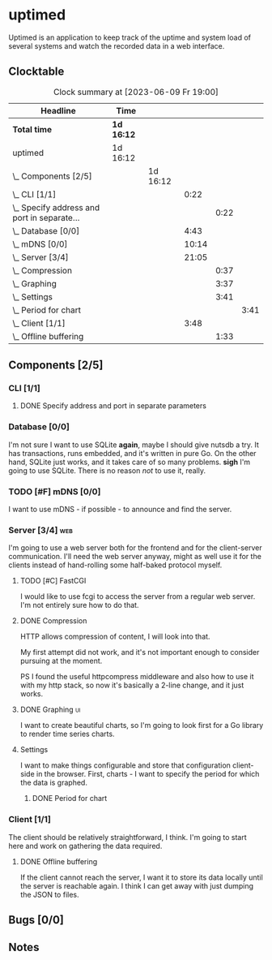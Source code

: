# -*- mode: org; fill-column: 78; -*-
# Time-stamp: <2023-06-09 19:00:52 krylon>
#
#+TAGS: optimize(o) refactor(r) bug(b) feature(f) architecture(a)
#+TAGS: web(w) database(d) javascript(j) ui(u)
#+TODO: TODO(t) IMPLEMENT(i) TEST(e) RESEARCH(r) | DONE(d)
#+TODO: MEDITATE(m) PLANNING(p) REFINE(n) | FAILED(f) CANCELLED(c) SUSPENDED(s)
#+TODO: EXPERIMENT(x) |
#+PRIORITIES: A G D

* uptimed
  Uptimed is an application to keep track of the uptime and system load of
  several systems and watch the recorded data in a web interface.
** Clocktable
   #+BEGIN: clocktable :scope file :maxlevel 20
   #+CAPTION: Clock summary at [2023-06-09 Fr 19:00]
   | Headline                                        | Time       |          |       |      |      |
   |-------------------------------------------------+------------+----------+-------+------+------|
   | *Total time*                                    | *1d 16:12* |          |       |      |      |
   |-------------------------------------------------+------------+----------+-------+------+------|
   | uptimed                                         | 1d 16:12   |          |       |      |      |
   | \_  Components [2/5]                            |            | 1d 16:12 |       |      |      |
   | \_    CLI [1/1]                                 |            |          |  0:22 |      |      |
   | \_      Specify address and port in separate... |            |          |       | 0:22 |      |
   | \_    Database [0/0]                            |            |          |  4:43 |      |      |
   | \_    mDNS [0/0]                                |            |          | 10:14 |      |      |
   | \_    Server [3/4]                              |            |          | 21:05 |      |      |
   | \_      Compression                             |            |          |       | 0:37 |      |
   | \_      Graphing                                |            |          |       | 3:37 |      |
   | \_      Settings                                |            |          |       | 3:41 |      |
   | \_        Period for chart                      |            |          |       |      | 3:41 |
   | \_    Client [1/1]                              |            |          |  3:48 |      |      |
   | \_      Offline buffering                       |            |          |       | 1:33 |      |
   #+END:
** Components [2/5]
   :PROPERTIES:
   :COOKIE_DATA: todo recursive
   :VISIBILITY: children
   :END:
*** CLI [1/1]
    :PROPERTIES:
    :COOKIE_DATA: todo recursive
    :VISIBILITY: children
    :END:
**** DONE Specify address and port in separate parameters
     CLOSED: [2023-06-07 Mi 09:52]
     :LOGBOOK:
     CLOCK: [2023-06-07 Mi 09:30]--[2023-06-07 Mi 09:52] =>  0:22
     :END:
*** Database [0/0]
    :PROPERTIES:
    :COOKIE_DATA: todo recursive
    :VISIBILITY: children
    :END:
    :LOGBOOK:
    CLOCK: [2023-06-02 Fr 17:57]--[2023-06-02 Fr 17:58] =>  0:01
    CLOCK: [2023-06-02 Fr 16:40]--[2023-06-02 Fr 16:59] =>  0:19
    CLOCK: [2023-06-02 Fr 10:12]--[2023-06-02 Fr 10:51] =>  0:39
    CLOCK: [2023-06-02 Fr 09:35]--[2023-06-02 Fr 10:00] =>  0:25
    CLOCK: [2023-06-01 Do 18:33]--[2023-06-01 Do 21:52] =>  3:19
    :END:
    I'm not sure I want to use SQLite *again*, maybe I should give nutsdb a
    try. It has transactions, runs embedded, and it's written in pure Go.
    On the other hand, SQLite just works, and it takes care of so many
    problems.
    *sigh* I'm going to use SQLite. There is no reason /not/ to use it,
    really.
*** TODO [#F] mDNS [0/0]
    :LOGBOOK:
    CLOCK: [2023-06-09 Fr 17:15]--[2023-06-09 Fr 19:00] =>  1:45
    CLOCK: [2023-06-09 Fr 14:28]--[2023-06-09 Fr 14:55] =>  0:27
    CLOCK: [2023-06-09 Fr 10:23]--[2023-06-09 Fr 12:05] =>  1:42
    CLOCK: [2023-06-07 Mi 16:37]--[2023-06-07 Mi 22:57] =>  6:20
    :END:
    I want to use mDNS - if possible - to announce and find the server.
*** Server [3/4]                                                        :web:
    :PROPERTIES:
    :COOKIE_DATA: todo recursive
    :VISIBILITY: children
    :END:
    :LOGBOOK:
    CLOCK: [2023-06-05 Mo 16:54]--[2023-06-05 Mo 17:37] =>  0:43
    CLOCK: [2023-06-05 Mo 09:56]--[2023-06-05 Mo 12:25] =>  2:29
    CLOCK: [2023-06-03 Sa 20:48]--[2023-06-03 Sa 23:22] =>  2:34
    CLOCK: [2023-06-03 Sa 16:24]--[2023-06-03 Sa 20:22] =>  3:58
    CLOCK: [2023-06-02 Fr 19:22]--[2023-06-02 Fr 21:32] =>  2:10
    CLOCK: [2023-06-02 Fr 17:58]--[2023-06-02 Fr 19:14] =>  1:16
    :END:
    I'm going to use a web server both for the frontend and for the
    client-server communication. I'll need the web server anyway, might as
    well use it for the clients instead of hand-rolling some half-baked
    protocol myself.
**** TODO [#C] FastCGI
     I would like to use fcgi to access the server from a regular web
     server. I'm not entirely sure how to do that.
**** DONE Compression
     CLOSED: [2023-06-06 Di 10:57]
     :LOGBOOK:
     CLOCK: [2023-06-06 Di 10:45]--[2023-06-06 Di 10:57] =>  0:12
     CLOCK: [2023-06-06 Di 10:11]--[2023-06-06 Di 10:36] =>  0:25
     :END:
     HTTP allows compression of content, I will look into that.

     My first attempt did not work, and it's not important enough to consider
     pursuing at the moment.

     PS I found the useful httpcompress middleware and also how to use it with
     my http stack, so now it's basically a 2-line change, and it just works.
**** DONE Graphing                                                       :ui:
     CLOSED: [2023-06-05 Mo 22:00]
     :LOGBOOK:
     CLOCK: [2023-06-05 Mo 21:20]--[2023-06-05 Mo 22:00] =>  0:40
     CLOCK: [2023-06-05 Mo 19:40]--[2023-06-05 Mo 21:11] =>  1:31
     CLOCK: [2023-06-05 Mo 17:57]--[2023-06-05 Mo 19:23] =>  1:26
     :END:
     I want to create beautiful charts, so I'm going to look first for a Go
     library to render time series charts.
**** Settings
     I want to make things configurable and store that configuration
     client-side in the browser. First, charts - I want to specify the period
     for which the data is graphed. 
***** DONE Period for chart
      CLOSED: [2023-06-06 Di 23:30]
      :LOGBOOK:
      CLOCK: [2023-06-06 Di 19:49]--[2023-06-06 Di 23:30] =>  3:41
      :END:
*** Client [1/1]
    :PROPERTIES:
    :COOKIE_DATA: todo recursive
    :VISIBILITY: children
    :END:
    :LOGBOOK:
    CLOCK: [2023-06-04 So 17:21]--[2023-06-04 So 19:36] =>  2:15
    :END:
    The client should be relatively straightforward, I think. I'm going to
    start here and work on gathering the data required.
**** DONE Offline buffering
     CLOSED: [2023-06-06 Di 18:51]
     :LOGBOOK:
     CLOCK: [2023-06-06 Di 18:43]--[2023-06-06 Di 18:51] =>  0:08
     CLOCK: [2023-06-06 Di 18:00]--[2023-06-06 Di 18:43] =>  0:43
     CLOCK: [2023-06-06 Di 17:10]--[2023-06-06 Di 17:52] =>  0:42
     :END:
     If the client cannot reach the server, I want it to store its data
     locally until the server is reachable again. I think I can get away with
     just dumping the JSON to files.
** Bugs [0/0]
   :PROPERTIES:
   :COOKIE_DATA: todo recursive
   :VISIBILITY: children
   :END:
** Notes
